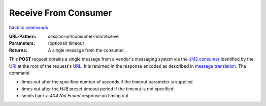 =====================
Receive From Consumer
=====================

`back to commands`_

:URL-Pattern: *session-uri*/consumer-*nnn*/receive

:Parameters: (optional) timeout

:Returns: A single message from the consumer.

This **POST** request obtains a single message from a vendor's
messaging system via the `JMS consumer`_ identified by the URI_ at the
root of the request's URL_.  It is returned in the response encoded as
described in `message translation`_.  The command

* times out after the specified number of seconds if the timeout
  parameter is supplied.

* times out after the HJB preset timeout period if the timeout is not
  specified.

* sends back a *404 Not Found* response on timing out.

.. _URL: http://en.wikipedia.org/wiki/URL

.. _URI: http://en.wikipedia.org/wiki/Uniform_Resource_Identifier

.. _JMS consumer: http://java.sun.com/products/jms/tutorial/1_3_1-fcs/doc/prog_model.html#1026102

.. _back to commands: ./command-list.html

.. _message translation: ./message-translation.html

.. Copyright (C) 2006 Tim Emiola